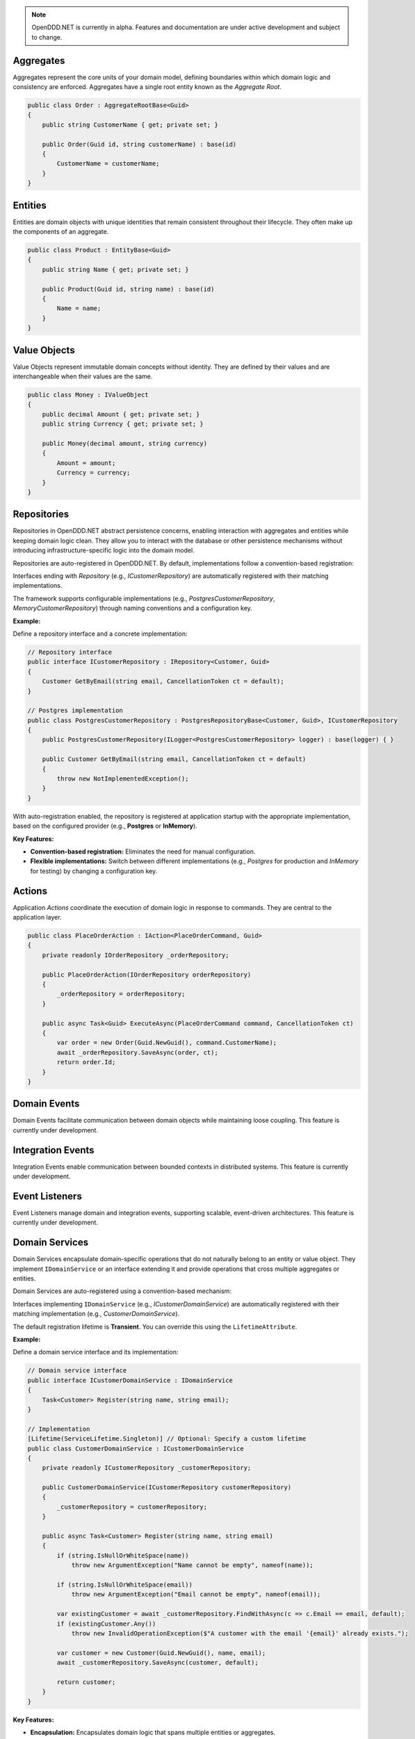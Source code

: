 .. note::

    OpenDDD.NET is currently in alpha. Features and documentation are under active development and subject to change.

##########
Aggregates
##########

Aggregates represent the core units of your domain model, defining boundaries within which domain logic and consistency are enforced. Aggregates have a single root entity known as the *Aggregate Root*.

.. code-block:: csharp

    public class Order : AggregateRootBase<Guid>
    {
        public string CustomerName { get; private set; }

        public Order(Guid id, string customerName) : base(id)
        {
            CustomerName = customerName;
        }
    }

########
Entities
########

Entities are domain objects with unique identities that remain consistent throughout their lifecycle. They often make up the components of an aggregate.

.. code-block:: csharp

    public class Product : EntityBase<Guid>
    {
        public string Name { get; private set; }

        public Product(Guid id, string name) : base(id)
        {
            Name = name;
        }
    }

#############
Value Objects
#############

Value Objects represent immutable domain concepts without identity. They are defined by their values and are interchangeable when their values are the same.

.. code-block:: csharp

    public class Money : IValueObject
    {
        public decimal Amount { get; private set; }
        public string Currency { get; private set; }

        public Money(decimal amount, string currency)
        {
            Amount = amount;
            Currency = currency;
        }
    }

############
Repositories
############

Repositories in OpenDDD.NET abstract persistence concerns, enabling interaction with aggregates and entities while keeping domain logic clean. They allow you to interact with the database or other persistence mechanisms without introducing infrastructure-specific logic into the domain model.

Repositories are auto-registered in OpenDDD.NET. By default, implementations follow a convention-based registration:

Interfaces ending with *Repository* (e.g., `ICustomerRepository`) are automatically registered with their matching implementations.

The framework supports configurable implementations (e.g., `PostgresCustomerRepository`, `MemoryCustomerRepository`) through naming conventions and a configuration key.

**Example:**

Define a repository interface and a concrete implementation:

.. code-block:: csharp

    // Repository interface
    public interface ICustomerRepository : IRepository<Customer, Guid>
    {
        Customer GetByEmail(string email, CancellationToken ct = default);
    }

    // Postgres implementation
    public class PostgresCustomerRepository : PostgresRepositoryBase<Customer, Guid>, ICustomerRepository
    {
        public PostgresCustomerRepository(ILogger<PostgresCustomerRepository> logger) : base(logger) { }

        public Customer GetByEmail(string email, CancellationToken ct = default)
        {
            throw new NotImplementedException();
        }
    }

With auto-registration enabled, the repository is registered at application startup with the appropriate implementation, based on the configured provider (e.g., **Postgres** or **InMemory**).

**Key Features:**

- **Convention-based registration:** Eliminates the need for manual configuration.
- **Flexible implementations:** Switch between different implementations (e.g., *Postgres* for production and *InMemory* for testing) by changing a configuration key.

#######
Actions
#######

Application *Actions* coordinate the execution of domain logic in response to commands. They are central to the application layer.

.. code-block:: csharp

    public class PlaceOrderAction : IAction<PlaceOrderCommand, Guid>
    {
        private readonly IOrderRepository _orderRepository;

        public PlaceOrderAction(IOrderRepository orderRepository)
        {
            _orderRepository = orderRepository;
        }

        public async Task<Guid> ExecuteAsync(PlaceOrderCommand command, CancellationToken ct)
        {
            var order = new Order(Guid.NewGuid(), command.CustomerName);
            await _orderRepository.SaveAsync(order, ct);
            return order.Id;
        }
    }

#############
Domain Events
#############

Domain Events facilitate communication between domain objects while maintaining loose coupling. This feature is currently under development.

##################
Integration Events
##################

Integration Events enable communication between bounded contexts in distributed systems. This feature is currently under development.

###############
Event Listeners
###############

Event Listeners manage domain and integration events, supporting scalable, event-driven architectures. This feature is currently under development.

###############
Domain Services
###############

Domain Services encapsulate domain-specific operations that do not naturally belong to an entity or value object. They implement ``IDomainService`` or an interface extending it and provide operations that cross multiple aggregates or entities.

Domain Services are auto-registered using a convention-based mechanism:

Interfaces implementing ``IDomainService`` (e.g., `ICustomerDomainService`) are automatically registered with their matching implementation (e.g., `CustomerDomainService`).

The default registration lifetime is **Transient**. You can override this using the ``LifetimeAttribute``.

**Example:**

Define a domain service interface and its implementation:

.. code-block:: csharp

    // Domain service interface
    public interface ICustomerDomainService : IDomainService
    {
        Task<Customer> Register(string name, string email);
    }

    // Implementation
    [Lifetime(ServiceLifetime.Singleton)] // Optional: Specify a custom lifetime
    public class CustomerDomainService : ICustomerDomainService
    {
        private readonly ICustomerRepository _customerRepository;

        public CustomerDomainService(ICustomerRepository customerRepository)
        {
            _customerRepository = customerRepository;
        }

        public async Task<Customer> Register(string name, string email)
        {
            if (string.IsNullOrWhiteSpace(name))
                throw new ArgumentException("Name cannot be empty", nameof(name));

            if (string.IsNullOrWhiteSpace(email))
                throw new ArgumentException("Email cannot be empty", nameof(email));

            var existingCustomer = await _customerRepository.FindWithAsync(c => c.Email == email, default);
            if (existingCustomer.Any())
                throw new InvalidOperationException($"A customer with the email '{email}' already exists.");

            var customer = new Customer(Guid.NewGuid(), name, email);
            await _customerRepository.SaveAsync(customer, default);

            return customer;
        }
    }

**Key Features:**

- **Encapsulation:** Encapsulates domain logic that spans multiple entities or aggregates.
- **Auto-registration:** Automatically registers domain services with the DI container.
- **Customizable scope:** Use the ``LifetimeAttribute`` to override the default transient scope.

#######################
Infrastructure Services
#######################

Infrastructure Services provide implementations for technical concerns such as logging, email, or external integrations. This feature is currently under development.

####################
Transactional Outbox
####################

The Transactional Outbox ensures event consistency by persisting and publishing events as part of database transactions. This feature is currently under development.

---

Explore these building blocks in your own projects to unlock the full potential of OpenDDD.NET and simplify the implementation of DDD principles.
